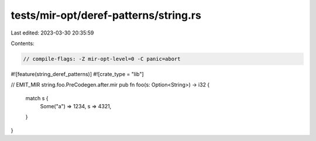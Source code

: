 tests/mir-opt/deref-patterns/string.rs
======================================

Last edited: 2023-03-30 20:35:59

Contents:

.. code-block:: rs

    // compile-flags: -Z mir-opt-level=0 -C panic=abort

#![feature(string_deref_patterns)]
#![crate_type = "lib"]

// EMIT_MIR string.foo.PreCodegen.after.mir
pub fn foo(s: Option<String>) -> i32 {
    match s {
        Some("a") => 1234,
        s => 4321,
    }
}


